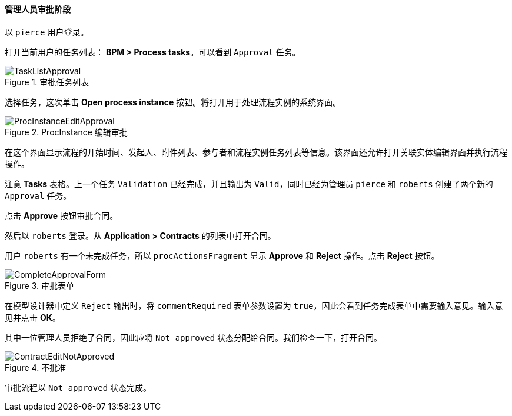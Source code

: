 :sourcesdir: ../../../../source

[[qs_approval]]
==== 管理人员审批阶段

以 `pierce` 用户登录。

打开当前用户的任务列表： *BPM > Process tasks*。可以看到 `Approval` 任务。

.审批任务列表
image::TaskListApproval.png[align="center"]

选择任务，这次单击 *Open process instance* 按钮。将打开用于处理流程实例的系统界面。

.ProcInstance 编辑审批
image::ProcInstanceEditApproval.png[align="center"]

在这个界面显示流程的开始时间、发起人、附件列表、参与者和流程实例任务列表等信息。该界面还允许打开关联实体编辑界面并执行流程操作。

注意 *Tasks* 表格。上一个任务 `Validation` 已经完成，并且输出为 `Valid`，同时已经为管理员 `pierce` 和 `roberts` 创建了两个新的 `Approval` 任务。

点击 *Approve* 按钮审批合同。

然后以 `roberts` 登录。从 *Application > Contracts* 的列表中打开合同。

用户 `roberts` 有一个未完成任务，所以 `procActionsFragment` 显示 *Approve* 和 *Reject* 操作。点击 *Reject* 按钮。

.审批表单
image::CompleteApprovalForm.png[align="center"]

在模型设计器中定义 `Reject` 输出时，将 `commentRequired` 表单参数设置为 `true`，因此会看到任务完成表单中需要输入意见。输入意见并点击  *OK*。

其中一位管理人员拒绝了合同，因此应将 `Not approved` 状态分配给合同。我们检查一下，打开合同。

.不批准
image::ContractEditNotApproved.png[align="center"]

审批流程以 `Not approved` 状态完成。